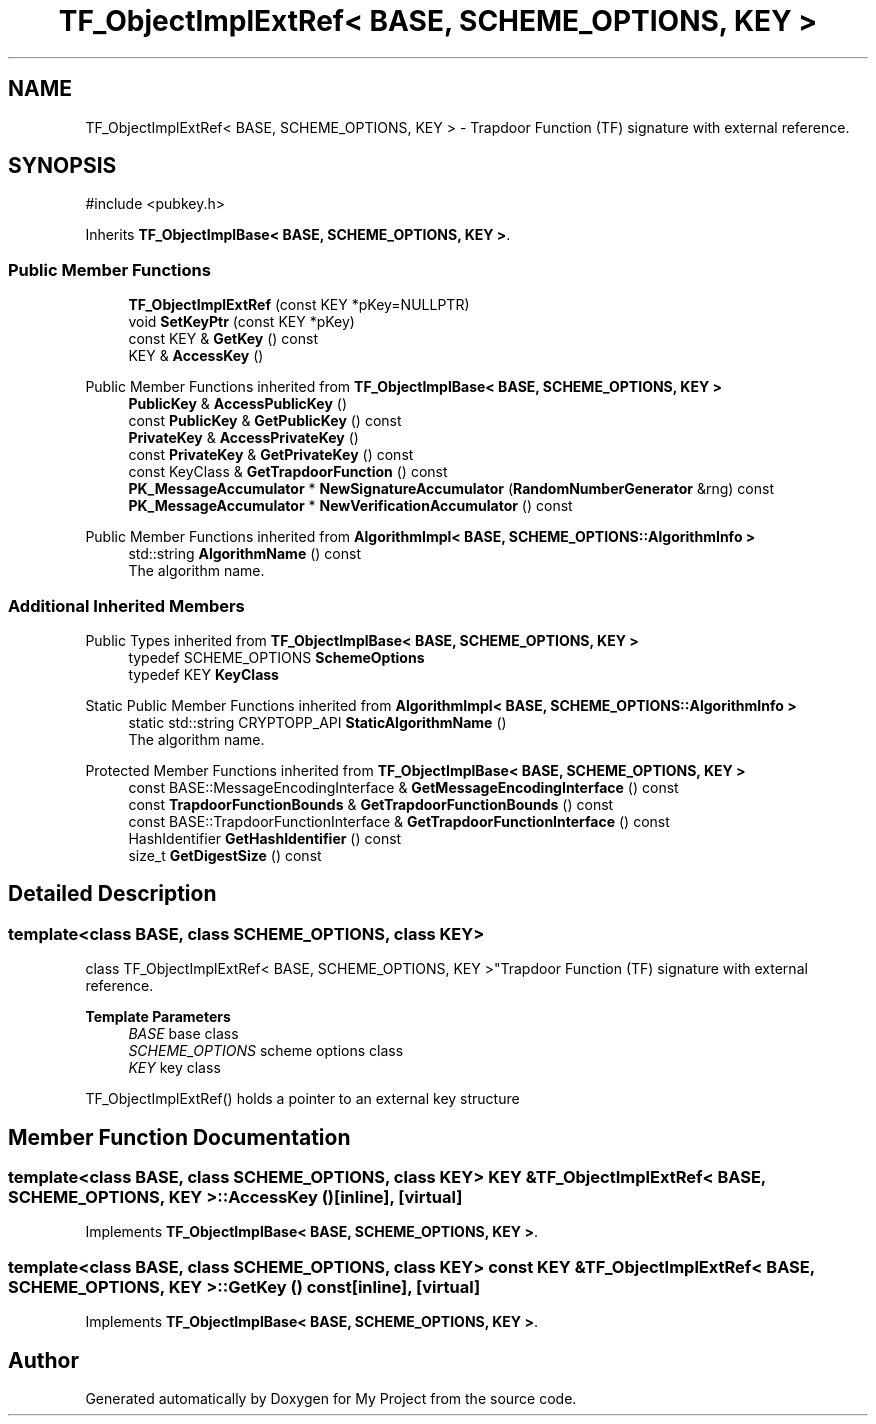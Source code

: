 .TH "TF_ObjectImplExtRef< BASE, SCHEME_OPTIONS, KEY >" 3 "My Project" \" -*- nroff -*-
.ad l
.nh
.SH NAME
TF_ObjectImplExtRef< BASE, SCHEME_OPTIONS, KEY > \- Trapdoor Function (TF) signature with external reference\&.  

.SH SYNOPSIS
.br
.PP
.PP
\fR#include <pubkey\&.h>\fP
.PP
Inherits \fBTF_ObjectImplBase< BASE, SCHEME_OPTIONS, KEY >\fP\&.
.SS "Public Member Functions"

.in +1c
.ti -1c
.RI "\fBTF_ObjectImplExtRef\fP (const KEY *pKey=NULLPTR)"
.br
.ti -1c
.RI "void \fBSetKeyPtr\fP (const KEY *pKey)"
.br
.ti -1c
.RI "const KEY & \fBGetKey\fP () const"
.br
.ti -1c
.RI "KEY & \fBAccessKey\fP ()"
.br
.in -1c

Public Member Functions inherited from \fBTF_ObjectImplBase< BASE, SCHEME_OPTIONS, KEY >\fP
.in +1c
.ti -1c
.RI "\fBPublicKey\fP & \fBAccessPublicKey\fP ()"
.br
.ti -1c
.RI "const \fBPublicKey\fP & \fBGetPublicKey\fP () const"
.br
.ti -1c
.RI "\fBPrivateKey\fP & \fBAccessPrivateKey\fP ()"
.br
.ti -1c
.RI "const \fBPrivateKey\fP & \fBGetPrivateKey\fP () const"
.br
.ti -1c
.RI "const KeyClass & \fBGetTrapdoorFunction\fP () const"
.br
.ti -1c
.RI "\fBPK_MessageAccumulator\fP * \fBNewSignatureAccumulator\fP (\fBRandomNumberGenerator\fP &rng) const"
.br
.ti -1c
.RI "\fBPK_MessageAccumulator\fP * \fBNewVerificationAccumulator\fP () const"
.br
.in -1c

Public Member Functions inherited from \fBAlgorithmImpl< BASE, SCHEME_OPTIONS::AlgorithmInfo >\fP
.in +1c
.ti -1c
.RI "std::string \fBAlgorithmName\fP () const"
.br
.RI "The algorithm name\&. "
.in -1c
.SS "Additional Inherited Members"


Public Types inherited from \fBTF_ObjectImplBase< BASE, SCHEME_OPTIONS, KEY >\fP
.in +1c
.ti -1c
.RI "typedef SCHEME_OPTIONS \fBSchemeOptions\fP"
.br
.ti -1c
.RI "typedef KEY \fBKeyClass\fP"
.br
.in -1c

Static Public Member Functions inherited from \fBAlgorithmImpl< BASE, SCHEME_OPTIONS::AlgorithmInfo >\fP
.in +1c
.ti -1c
.RI "static std::string CRYPTOPP_API \fBStaticAlgorithmName\fP ()"
.br
.RI "The algorithm name\&. "
.in -1c

Protected Member Functions inherited from \fBTF_ObjectImplBase< BASE, SCHEME_OPTIONS, KEY >\fP
.in +1c
.ti -1c
.RI "const BASE::MessageEncodingInterface & \fBGetMessageEncodingInterface\fP () const"
.br
.ti -1c
.RI "const \fBTrapdoorFunctionBounds\fP & \fBGetTrapdoorFunctionBounds\fP () const"
.br
.ti -1c
.RI "const BASE::TrapdoorFunctionInterface & \fBGetTrapdoorFunctionInterface\fP () const"
.br
.ti -1c
.RI "HashIdentifier \fBGetHashIdentifier\fP () const"
.br
.ti -1c
.RI "size_t \fBGetDigestSize\fP () const"
.br
.in -1c
.SH "Detailed Description"
.PP 

.SS "template<class BASE, class SCHEME_OPTIONS, class KEY>
.br
class TF_ObjectImplExtRef< BASE, SCHEME_OPTIONS, KEY >"Trapdoor Function (TF) signature with external reference\&. 


.PP
\fBTemplate Parameters\fP
.RS 4
\fIBASE\fP base class 
.br
\fISCHEME_OPTIONS\fP scheme options class 
.br
\fIKEY\fP key class
.RE
.PP
TF_ObjectImplExtRef() holds a pointer to an external key structure 
.SH "Member Function Documentation"
.PP 
.SS "template<class BASE, class SCHEME_OPTIONS, class KEY> KEY & \fBTF_ObjectImplExtRef\fP< BASE, SCHEME_OPTIONS, KEY >::AccessKey ()\fR [inline]\fP, \fR [virtual]\fP"

.PP
Implements \fBTF_ObjectImplBase< BASE, SCHEME_OPTIONS, KEY >\fP\&.
.SS "template<class BASE, class SCHEME_OPTIONS, class KEY> const KEY & \fBTF_ObjectImplExtRef\fP< BASE, SCHEME_OPTIONS, KEY >::GetKey () const\fR [inline]\fP, \fR [virtual]\fP"

.PP
Implements \fBTF_ObjectImplBase< BASE, SCHEME_OPTIONS, KEY >\fP\&.

.SH "Author"
.PP 
Generated automatically by Doxygen for My Project from the source code\&.
